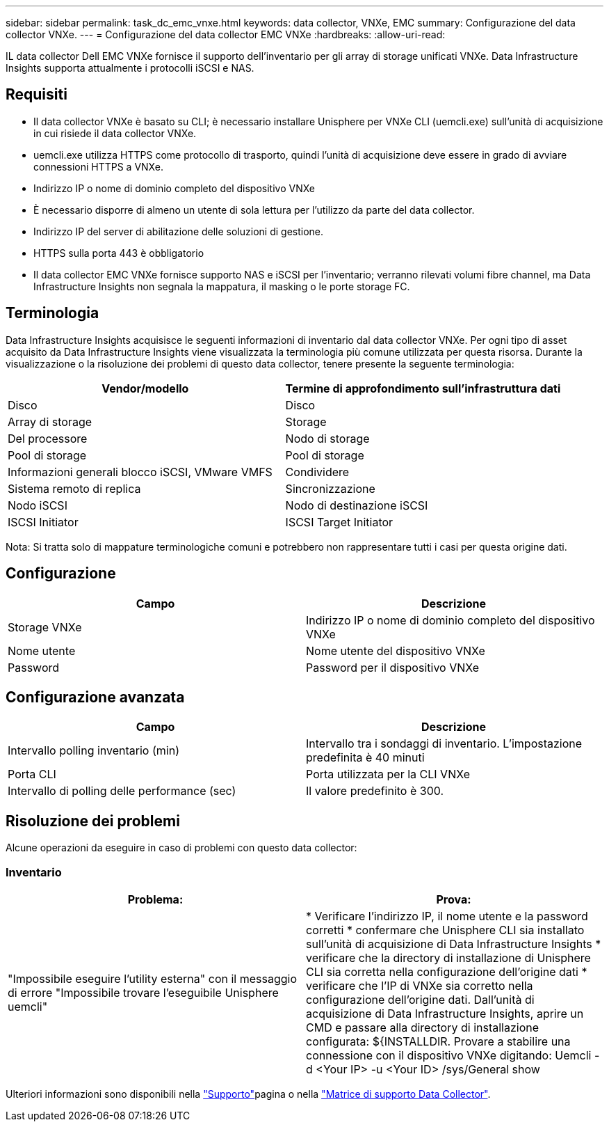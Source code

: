 ---
sidebar: sidebar 
permalink: task_dc_emc_vnxe.html 
keywords: data collector, VNXe, EMC 
summary: Configurazione del data collector VNXe. 
---
= Configurazione del data collector EMC VNXe
:hardbreaks:
:allow-uri-read: 


[role="lead"]
IL data collector Dell EMC VNXe fornisce il supporto dell'inventario per gli array di storage unificati VNXe. Data Infrastructure Insights supporta attualmente i protocolli iSCSI e NAS.



== Requisiti

* Il data collector VNXe è basato su CLI; è necessario installare Unisphere per VNXe CLI (uemcli.exe) sull'unità di acquisizione in cui risiede il data collector VNXe.
* uemcli.exe utilizza HTTPS come protocollo di trasporto, quindi l'unità di acquisizione deve essere in grado di avviare connessioni HTTPS a VNXe.
* Indirizzo IP o nome di dominio completo del dispositivo VNXe
* È necessario disporre di almeno un utente di sola lettura per l'utilizzo da parte del data collector.
* Indirizzo IP del server di abilitazione delle soluzioni di gestione.
* HTTPS sulla porta 443 è obbligatorio
* Il data collector EMC VNXe fornisce supporto NAS e iSCSI per l'inventario; verranno rilevati volumi fibre channel, ma Data Infrastructure Insights non segnala la mappatura, il masking o le porte storage FC.




== Terminologia

Data Infrastructure Insights acquisisce le seguenti informazioni di inventario dal data collector VNXe. Per ogni tipo di asset acquisito da Data Infrastructure Insights viene visualizzata la terminologia più comune utilizzata per questa risorsa. Durante la visualizzazione o la risoluzione dei problemi di questo data collector, tenere presente la seguente terminologia:

[cols="2*"]
|===
| Vendor/modello | Termine di approfondimento sull'infrastruttura dati 


| Disco | Disco 


| Array di storage | Storage 


| Del processore | Nodo di storage 


| Pool di storage | Pool di storage 


| Informazioni generali blocco iSCSI, VMware VMFS | Condividere 


| Sistema remoto di replica | Sincronizzazione 


| Nodo iSCSI | Nodo di destinazione iSCSI 


| ISCSI Initiator | ISCSI Target Initiator 
|===
Nota: Si tratta solo di mappature terminologiche comuni e potrebbero non rappresentare tutti i casi per questa origine dati.



== Configurazione

[cols="2*"]
|===
| Campo | Descrizione 


| Storage VNXe | Indirizzo IP o nome di dominio completo del dispositivo VNXe 


| Nome utente | Nome utente del dispositivo VNXe 


| Password | Password per il dispositivo VNXe 
|===


== Configurazione avanzata

[cols="2*"]
|===
| Campo | Descrizione 


| Intervallo polling inventario (min) | Intervallo tra i sondaggi di inventario. L'impostazione predefinita è 40 minuti 


| Porta CLI | Porta utilizzata per la CLI VNXe 


| Intervallo di polling delle performance (sec) | Il valore predefinito è 300. 
|===


== Risoluzione dei problemi

Alcune operazioni da eseguire in caso di problemi con questo data collector:



=== Inventario

[cols="2*"]
|===
| Problema: | Prova: 


| "Impossibile eseguire l'utility esterna" con il messaggio di errore "Impossibile trovare l'eseguibile Unisphere uemcli" | * Verificare l'indirizzo IP, il nome utente e la password corretti * confermare che Unisphere CLI sia installato sull'unità di acquisizione di Data Infrastructure Insights * verificare che la directory di installazione di Unisphere CLI sia corretta nella configurazione dell'origine dati * verificare che l'IP di VNXe sia corretto nella configurazione dell'origine dati. Dall'unità di acquisizione di Data Infrastructure Insights, aprire un CMD e passare alla directory di installazione configurata: ${INSTALLDIR. Provare a stabilire una connessione con il dispositivo VNXe digitando: Uemcli -d <Your IP> -u <Your ID> /sys/General show 
|===
Ulteriori informazioni sono disponibili nella link:concept_requesting_support.html["Supporto"]pagina o nella link:reference_data_collector_support_matrix.html["Matrice di supporto Data Collector"].
